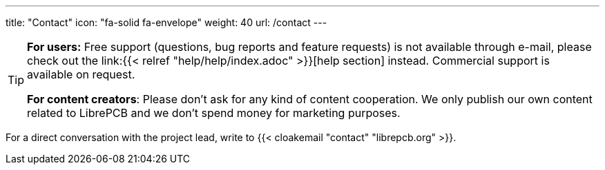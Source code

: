 ---
title: "Contact"
icon: "fa-solid fa-envelope"
weight: 40
url: /contact
---

[TIP]
====
**For users:** Free support (questions, bug reports and feature requests)
is not available through e-mail, please check out the
link:{{< relref "help/help/index.adoc" >}}[help section] instead.
Commercial support is available on request.

**For content creators**: Please don't ask for any kind of content cooperation.
We only publish our own content related to LibrePCB and we don't spend money
for marketing purposes.
====

For a direct conversation with the project lead,
write to {{< cloakemail "contact" "librepcb.org" >}}.
